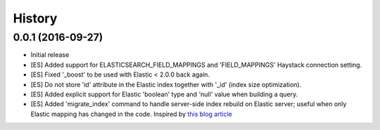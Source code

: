 .. :changelog:

History
-------

0.0.1 (2016-09-27)
++++++++++++++++++

* Initial release
* [ES] Added support for ELASTICSEARCH_FIELD_MAPPINGS and 'FIELD_MAPPINGS'
  Haystack connection setting.
* [ES] Fixed '_boost' to be used with Elastic < 2.0.0 back again.
* [ES] Do not store 'id' attribute in the Elastic index together with '_id'
  (index size optimization).
* [ES] Added explicit support for Elastic 'boolean' type and 'null' value
  when building a query.
* [ES] Added 'migrate_index' command to handle server-side index rebuild on
  Elastic server; useful when only Elastic mapping has changed in the code.
  Inspired by `this blog article <http://cstrap.blogspot.ru/2015/06/dealing-with-elasticsearch-reindex-and.html>`_
